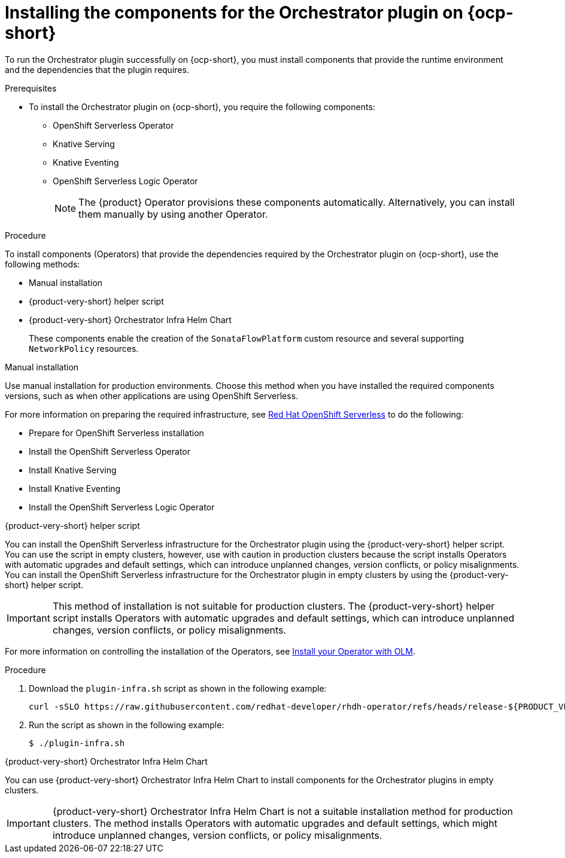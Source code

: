 :_mod-docs-content-type: PROCEDURE

[id="proc-install-components-for-orchestrator-plugin_{context}"]
= Installing the components for the Orchestrator plugin on {ocp-short}

To run the Orchestrator plugin successfully on {ocp-short}, you must install components that provide the runtime environment and the dependencies that the plugin requires.

.Prerequisites

* To install the Orchestrator plugin on {ocp-short}, you require the following components:

** OpenShift Serverless Operator
** Knative Serving
** Knative Eventing
** OpenShift Serverless Logic Operator
+
[NOTE]
====
The {product} Operator provisions these components automatically. Alternatively, you can install them manually by using another Operator.
====

.Procedure

To install components (Operators) that provide the dependencies required by the Orchestrator plugin on {ocp-short}, use the following methods:

* Manual installation
* {product-very-short} helper script
* {product-very-short} Orchestrator Infra Helm Chart
+
These components enable the creation of the `SonataFlowPlatform` custom resource and several supporting `NetworkPolicy` resources.

.Manual installation

Use manual installation for production environments. Choose this method when you have installed the required components versions, such as when other applications are using OpenShift Serverless.

For more information on preparing the required infrastructure, see link:https://docs.redhat.com/en/documentation/red_hat_openshift_serverless/1.36[Red Hat OpenShift Serverless] to do the following:

* Prepare for OpenShift Serverless installation

* Install the OpenShift Serverless Operator

* Install Knative Serving

* Install Knative Eventing

* Install the OpenShift Serverless Logic Operator

.{product-very-short} helper script

You can install the OpenShift Serverless infrastructure for the Orchestrator plugin using the {product-very-short} helper script. You can use the script in empty clusters, however, use with caution in production clusters because the script installs Operators with automatic upgrades and default settings, which can introduce unplanned changes, version conflicts, or policy misalignments.
You can install the OpenShift Serverless infrastructure for the Orchestrator plugin in empty clusters by using the {product-very-short} helper script.

[IMPORTANT]
====
This method of installation is not suitable for production clusters. The {product-very-short} helper script installs Operators with automatic upgrades and default settings, which can introduce unplanned changes, version conflicts, or policy misalignments.
====

For more information on controlling the installation of the Operators, see link:https://olm.operatorframework.io/docs/tasks/install-operator-with-olm/[Install your Operator with OLM].

.Procedure
. Download the `plugin-infra.sh` script as shown in the following example:
+
[code,terminal]
----
curl -sSLO https://raw.githubusercontent.com/redhat-developer/rhdh-operator/refs/heads/release-${PRODUCT_VERSION}/config/profile/rhdh/plugin-infra/plugin-infra.sh # Specify the {product} version in the URL or use main
----
. Run the script as shown in the following example:
+
[source,shell]
----
$ ./plugin-infra.sh
----

.{product-very-short} Orchestrator Infra Helm Chart
You can use {product-very-short} Orchestrator Infra Helm Chart to install components for the Orchestrator plugins in empty clusters.

[IMPORTANT]
====
{product-very-short} Orchestrator Infra Helm Chart is not a suitable installation method for production clusters. The method installs Operators with automatic upgrades and default settings, which might introduce unplanned changes, version conflicts, or policy misalignments.
====